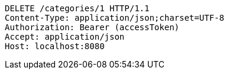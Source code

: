[source,http,options="nowrap"]
----
DELETE /categories/1 HTTP/1.1
Content-Type: application/json;charset=UTF-8
Authorization: Bearer (accessToken)
Accept: application/json
Host: localhost:8080

----